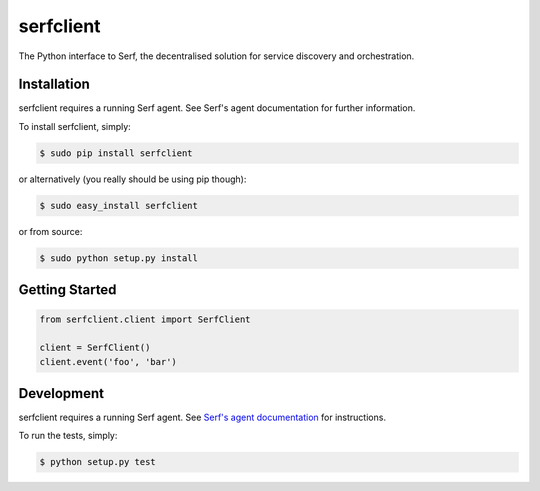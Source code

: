 serfclient
==========

The Python interface to Serf, the decentralised solution for
service discovery and orchestration.

.. image:: https://secure.travis-ci.org/KushalP/serfclient-py.png?branch=master
        :target: http://travis-ci.org/KushalP/serfclient-py

Installation
------------

serfclient requires a running Serf agent. See Serf's agent documentation for
further information.

To install serfclient, simply:

.. code-block:: bash

    $ sudo pip install serfclient

or alternatively (you really should be using pip though):

.. code-block:: bash

    $ sudo easy_install serfclient

or from source:

.. code-block:: bash

    $ sudo python setup.py install

Getting Started
---------------

.. code-block:: python

    from serfclient.client import SerfClient

    client = SerfClient()
    client.event('foo', 'bar')

Development
------------

serfclient requires a running Serf agent. See `Serf's agent documentation
<http://www.serfdom.io/docs/agent/basics.html>`_ for instructions.

To run the tests, simply:

.. code-block:: bash

    $ python setup.py test
